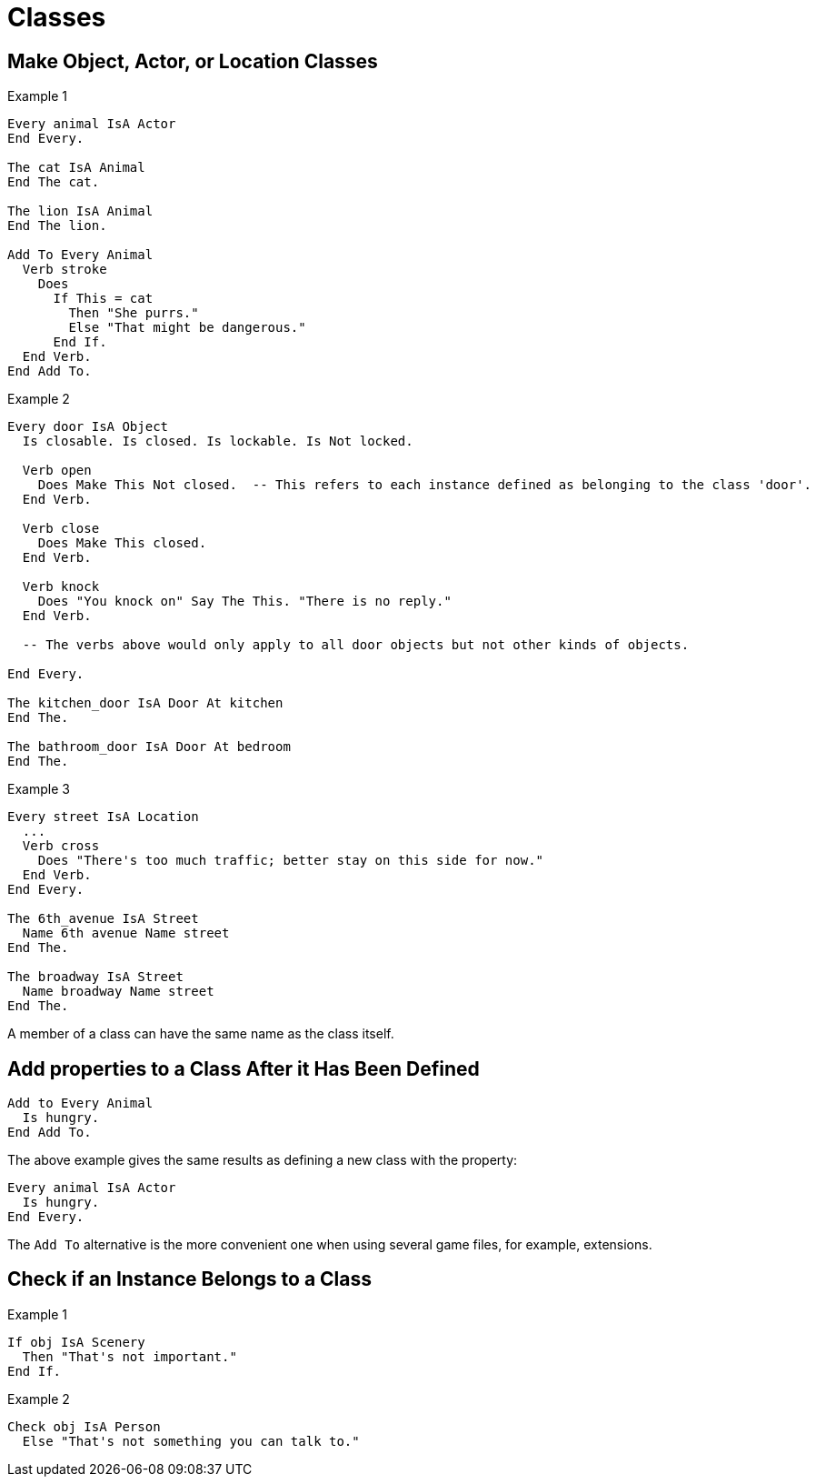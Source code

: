 // *****************************************************************************
// *                                                                           *
// *                          5. Classes                                       *
// *                                                                           *
// *****************************************************************************

= Classes

== Make Object, Actor, or Location Classes

.Example 1
[source,alan]
--------------------------------------------------------------------------------
Every animal IsA Actor
End Every.

The cat IsA Animal
End The cat.

The lion IsA Animal
End The lion.

Add To Every Animal
  Verb stroke
    Does
      If This = cat
        Then "She purrs."
        Else "That might be dangerous."
      End If.
  End Verb.
End Add To.
--------------------------------------------------------------------------------

.Example 2
[source,alan]
--------------------------------------------------------------------------------
Every door IsA Object
  Is closable. Is closed. Is lockable. Is Not locked.

  Verb open
    Does Make This Not closed.  -- This refers to each instance defined as belonging to the class 'door'.
  End Verb.

  Verb close
    Does Make This closed.
  End Verb.

  Verb knock
    Does "You knock on" Say The This. "There is no reply."
  End Verb.
  
  -- The verbs above would only apply to all door objects but not other kinds of objects.

End Every.

The kitchen_door IsA Door At kitchen
End The.

The bathroom_door IsA Door At bedroom
End The.
--------------------------------------------------------------------------------

.Example 3
[source,alan]
--------------------------------------------------------------------------------
Every street IsA Location
  ...
  Verb cross
    Does "There's too much traffic; better stay on this side for now."
  End Verb.
End Every.

The 6th_avenue IsA Street
  Name 6th avenue Name street
End The.

The broadway IsA Street
  Name broadway Name street
End The.
--------------------------------------------------------------------------------

A member of a class can have the same name as the class itself.



== Add properties to a Class After it Has Been Defined

[source,alan]
--------------------------------------------------------------------------------
Add to Every Animal
  Is hungry.
End Add To.
--------------------------------------------------------------------------------

The above example gives the same results as defining a new class with the property:

[source,alan]
--------------------------------------------------------------------------------
Every animal IsA Actor
  Is hungry.
End Every.
--------------------------------------------------------------------------------

The `Add To` alternative is the more convenient one when using several game files, for example, extensions.



== Check if an Instance Belongs to a Class

.Example 1
[source,alan]
--------------------------------------------------------------------------------
If obj IsA Scenery
  Then "That's not important."
End If.
--------------------------------------------------------------------------------

.Example 2
[source,alan]
--------------------------------------------------------------------------------
Check obj IsA Person
  Else "That's not something you can talk to."
--------------------------------------------------------------------------------
